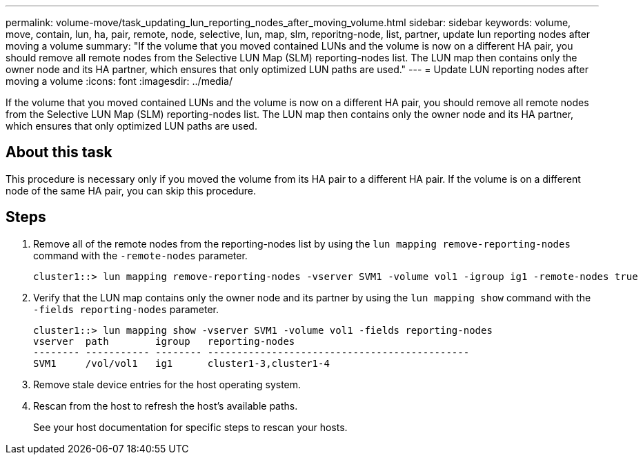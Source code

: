 ---
permalink: volume-move/task_updating_lun_reporting_nodes_after_moving_volume.html
sidebar: sidebar
keywords: volume, move, contain, lun, ha, pair, remote, node, selective, lun, map, slm, reporitng-node, list, partner, update lun reporting nodes after moving a volume
summary: "If the volume that you moved contained LUNs and the volume is now on a different HA pair, you should remove all remote nodes from the Selective LUN Map (SLM) reporting-nodes list. The LUN map then contains only the owner node and its HA partner, which ensures that only optimized LUN paths are used."
---
= Update LUN reporting nodes after moving a volume
:icons: font
:imagesdir: ../media/

[.lead]
If the volume that you moved contained LUNs and the volume is now on a different HA pair, you should remove all remote nodes from the Selective LUN Map (SLM) reporting-nodes list. The LUN map then contains only the owner node and its HA partner, which ensures that only optimized LUN paths are used.

== About this task

This procedure is necessary only if you moved the volume from its HA pair to a different HA pair. If the volume is on a different node of the same HA pair, you can skip this procedure.

== Steps

. Remove all of the remote nodes from the reporting-nodes list by using the `lun mapping remove-reporting-nodes` command with the `-remote-nodes` parameter.
+
----
cluster1::> lun mapping remove-reporting-nodes -vserver SVM1 -volume vol1 -igroup ig1 -remote-nodes true
----

. Verify that the LUN map contains only the owner node and its partner by using the `lun mapping show` command with the `-fields reporting-nodes` parameter.
+
----
cluster1::> lun mapping show -vserver SVM1 -volume vol1 -fields reporting-nodes
vserver  path        igroup   reporting-nodes
-------- ----------- -------- ---------------------------------------------
SVM1     /vol/vol1   ig1      cluster1-3,cluster1-4
----

. Remove stale device entries for the host operating system.
. Rescan from the host to refresh the host's available paths.
+
See your host documentation for specific steps to rescan your hosts.
